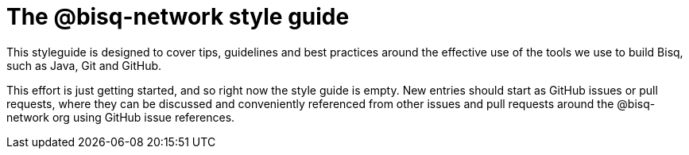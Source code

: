 = The @bisq-network style guide

This styleguide is designed to cover tips, guidelines and best practices around the effective use of the tools we use to build Bisq, such as Java, Git and GitHub.

This effort is just getting started, and so right now the style guide is empty. New entries should start as GitHub issues or pull requests, where they can be discussed and conveniently referenced from other issues and pull requests around the @bisq-network org using GitHub issue references.
